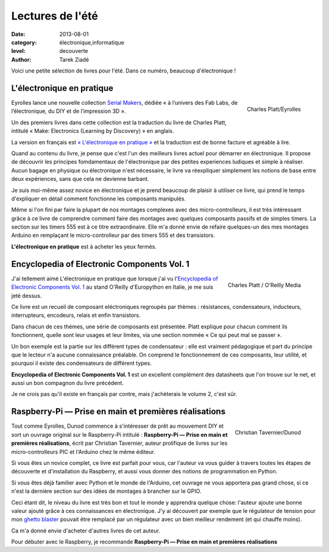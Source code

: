 Lectures de l'été
=================

:date: 2013-08-01
:category: électronique,informatique
:level: decouverte
:author: Tarek Ziadé

Voici une petite sélection de livres pour l'été. Dans ce numéro,
beaucoup d'électronique !

L'électronique en pratique
::::::::::::::::::::::::::

.. figure:: livres/pratique.jpg
   :alt: Titre (tirets pour saut de ligne) « L’électronique — en pratique — 36
         expériences ludiques » suivi d’une photo cadrillée d’un montage électronique
         sur une board de montage électronique en matrice.
   :figclass: pull-right margin-left
   :target: http://serialmakers.com/livres/decouvrez-lelectronique/
   :scale: 75
   :align: right

   Charles Platt/Eyrolles

Eyrolles lance une nouvelle collection `Serial Makers <http://serialmakers.com/>`_,
dédiée « à l’univers des Fab Labs, de l’électronique, du DIY et de l’impression 3D ».

Un des premiers livres dans cette collection est la traduction du livre
de Charles Platt, intitulé « Make: Electronics (Learning by Discovery) » en anglais.

La version en français est `« L'électronique en pratique » <http://serialmakers.com/livres/decouvrez-lelectronique>`_
et la traduction est de bonne facture et agréable à lire.

Quand au contenu du livre, je pense que c'est l'un des meilleurs livres
actuel pour démarrer en électronique. Il propose de découvrir les principes
fomdamentaux de l'électronique par des petites experiences ludiques et simple
à réaliser. Aucun bagage en physique ou électronique n'est nécessaire,
le livre va réexpliquer simplement les notions de base entre deux
expériences, sans que cela ne devienne barbant.

Je suis moi-même assez novice en électronique et je prend beaucoup de plaisir
à utiliser ce livre, qui prend le temps d'expliquer en détail comment
fonctionne les composants manipulés.

Même si l'on fini par faire la plupart de nos montages complexes avec des
micro-controlleurs, il est très intéressant grâce à ce livre de comprendre
comment faire des montages avec quelques composants passifs et de simples
timers. La section sur les timers 555 est à ce titre extraordinaire.
Elle m'a donné envie de refaire quelques-un des mes montages Arduino en
remplaçant le micro-controlleur par des timers 555 et des transistors.

**L'électronique en pratique** est à acheter les yeux fermés.

Encyclopedia of Electronic Components Vol. 1
::::::::::::::::::::::::::::::::::::::::::::

.. figure:: livres/encyc.jpg
   :alt: Titre (sauts de lignes indiqués par des tirets) « Encyclopedia of —
         Electronic — Components » suvi d’une mosaïque de composants électroniques.
   :figclass: pull-right margin-left
   :target: http://www.amazon.fr/dp/B00DJG6JJ8
   :scale: 50
   :align: right

   Charles Platt / O'Reilly Media

J'ai tellement aimé L'électronique en pratique que lorsque j'ai vu
l'`Encyclopedia of Electronic Components Vol. 1 <//www.amazon.fr/dp/B00DJG6JJ8/>`_
au stand O'Reilly d'Europython en Italie, je me suis jeté dessus.

Ce livre est un recueil de composant eléctroniques regroupés par thèmes :
résistances, condensateurs, inducteurs, interrupteurs, encodeurs, relais
et enfin transistors.

Dans chacun de ces thèmes, une série de composants est présentée.
Platt explique pour chacun comment ils fonctionnent, quelle sont leur
usages et leur limites, via une section nommée « Ce qui peut mal se passer ».

Un bon exemple est la partie sur les différent types de condensateur :
elle est vraiment pédagogique et part du principe que le lecteur n'a
aucune connaissance préalable. On comprend le fonctionnement de ces
composants, leur utilité, et pourquoi il existe des condensateurs
de différent types.

**Encyclopedia of Electronic Components Vol. 1** est un excellent
complément des datasheets que l'on trouve sur le
net, et aussi un bon compagnon du livre précédent.

Je ne crois pas qu'il existe en français par contre, mais j'achèterais
le volume 2, c'est sûr.


Raspberry-Pi — Prise en main et premières réalisations
::::::::::::::::::::::::::::::::::::::::::::::::::::::

.. figure:: livres/rpi.jpg
   :alt: Titre (sauts de lignes indiqués par des tirets) « Raspberry Pi — Prise
         en main — et premières réalisations » suivi d’une photo en gros plan du
         milieu de la Raspberry-Pi, avec son logo sur le circuit imprimé.
   :figclass: pull-right margin-left
   :target: http://www.dunod.com/loisirs-scientifiques-techniques/ouvrages-pour-amateurs/raspberry-pi
   :scale: 75
   :align: right

   Christian Tavernier/Dunod

Tout comme Eyrolles, Dunod commence à s'intéresser de prêt au mouvement
DIY et sort un ouvrage original sur le Raspberry-Pi intitulé :
**Raspberry-Pi — Prise en main et premières réalisations**, écrit
par Christian Tavernier, auteur prolifique de livres sur les micro-controlleurs
PIC et l'Arduino chez le même éditeur.

Si vous êtes un novice complet, ce livre est parfait pour vous, car
l'auteur va vous guider à travers toutes les étapes de découverte et
d'installation du Raspberry, et aussi vous donner des notions de
programmation en Python.

Si vous êtes déjà familier avec Python et le monde de l'Arduino, cet ouvrage
ne vous apportera pas grand chose, si ce n'est la dernière section sur des
idées de montages à brancher sur le GPIO.

Ceci étant dit, le niveau du livre
est très bon et tout le monde y apprendra quelque chose:
l'auteur ajoute une bonne valeur ajouté grâce à ces connaissances en
électronique. J'y ai découvert par exemple que le régulateur de tension
pour mon `ghetto blaster </volume-3/ghetto-blaster.html>`_ pouvait être
remplacé par un régulateur avec un bien meilleur rendement (et qui chauffe moins).

Ca m'a donné envie d'acheter d'autres livres de cet auteur.

Pour débuter avec le Raspberry, je recommande
**Raspberry-Pi — Prise en main et premières réalisations**

